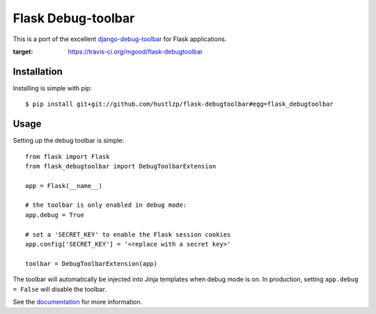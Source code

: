Flask Debug-toolbar
===================

This is a port of the excellent `django-debug-toolbar <https://github.com/django-debug-toolbar/django-debug-toolbar>`_
for Flask applications.

.. image:: https://travis-ci.org/mgood/flask-debugtoolbar.png?branch=master
:target: https://travis-ci.org/mgood/flask-debugtoolbar


Installation
------------

Installing is simple with pip::

    $ pip install git+git://github.com/hustlzp/flask-debugtoolbar#egg=flask_debugtoolbar


Usage
-----

Setting up the debug toolbar is simple::

    from flask import Flask
    from flask_debugtoolbar import DebugToolbarExtension

    app = Flask(__name__)

    # the toolbar is only enabled in debug mode:
    app.debug = True

    # set a 'SECRET_KEY' to enable the Flask session cookies
    app.config['SECRET_KEY'] = '<replace with a secret key>'

    toolbar = DebugToolbarExtension(app)


The toolbar will automatically be injected into Jinja templates when debug mode is on.
In production, setting ``app.debug = False`` will disable the toolbar.

See the `documentation`_ for more information.

.. _documentation: http://flask-debugtoolbar.readthedocs.org
